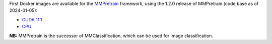 .. title: MMPretrain 1.2.0 Docker images available
.. slug: 2024-03-14-mmpretrain-docker
.. date: 2024-03-14 11:55:00 UTC+13:00
.. tags: release
.. category: docker
.. link: 
.. description: 
.. type: text


First Docker images are available for the `MMPretrain <https://github.com/open-mmlab/mmpretrain>`__
framework, using the 1.2.0 release of MMPretrain (code base as of 2024-01-05):

* `CUDA 11.1 <https://github.com/waikato-datamining/mmpretrain/tree/master/1.2.0_cuda11.1>`__
* `CPU <https://github.com/waikato-datamining/mmpretrain/tree/master/1.2.0_cpu>`__

**NB:** MMPretrain is the successor of MMClassification, which can be used for image classification.
